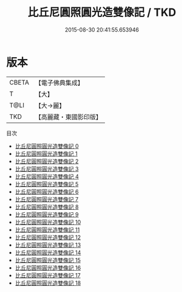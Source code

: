 #+TITLE: 比丘尼圓照圓光造雙像記 / TKD

#+DATE: 2015-08-30 20:41:55.653946
* 版本
 |     CBETA|【電子佛典集成】|
 |         T|【大】     |
 |      T@LI|【大→麗】   |
 |       TKD|【高麗藏・東國影印版】|
目次
 - [[file:KR6k0029_000.txt][比丘尼圓照圓光造雙像記 0]]
 - [[file:KR6k0029_001.txt][比丘尼圓照圓光造雙像記 1]]
 - [[file:KR6k0029_002.txt][比丘尼圓照圓光造雙像記 2]]
 - [[file:KR6k0029_003.txt][比丘尼圓照圓光造雙像記 3]]
 - [[file:KR6k0029_004.txt][比丘尼圓照圓光造雙像記 4]]
 - [[file:KR6k0029_005.txt][比丘尼圓照圓光造雙像記 5]]
 - [[file:KR6k0029_006.txt][比丘尼圓照圓光造雙像記 6]]
 - [[file:KR6k0029_007.txt][比丘尼圓照圓光造雙像記 7]]
 - [[file:KR6k0029_008.txt][比丘尼圓照圓光造雙像記 8]]
 - [[file:KR6k0029_009.txt][比丘尼圓照圓光造雙像記 9]]
 - [[file:KR6k0029_010.txt][比丘尼圓照圓光造雙像記 10]]
 - [[file:KR6k0029_011.txt][比丘尼圓照圓光造雙像記 11]]
 - [[file:KR6k0029_012.txt][比丘尼圓照圓光造雙像記 12]]
 - [[file:KR6k0029_013.txt][比丘尼圓照圓光造雙像記 13]]
 - [[file:KR6k0029_014.txt][比丘尼圓照圓光造雙像記 14]]
 - [[file:KR6k0029_015.txt][比丘尼圓照圓光造雙像記 15]]
 - [[file:KR6k0029_016.txt][比丘尼圓照圓光造雙像記 16]]
 - [[file:KR6k0029_017.txt][比丘尼圓照圓光造雙像記 17]]
 - [[file:KR6k0029_018.txt][比丘尼圓照圓光造雙像記 18]]
